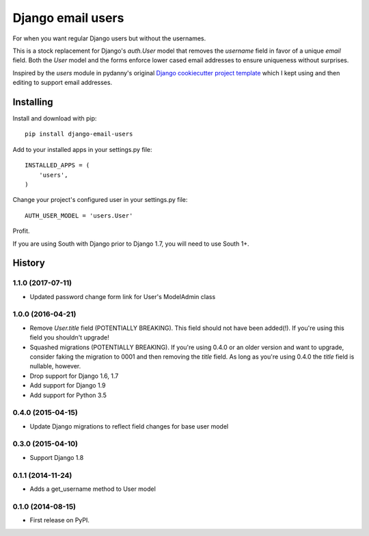 ==================
Django email users
==================

.. image:: https://secure.travis-ci.org/bennylope/django-email-users.svg?branch=master
    :alt: Build Status
    :target: http://travis-ci.org/bennylope/django-email-users

.. image:: https://pypip.in/v/django-email-users/badge.svg
    :alt: Current PyPI release
    :target: https://pypi.python.org/pypi/django-email-users

.. image:: https://pypip.in/d/django-email-users/badge.svg
    :alt: Download count
    :target: https://pypi.python.org/pypi/django-email-users

For when you want regular Django users but without the usernames.

This is a stock replacement for Django's `auth.User` model that removes the
`username` field in favor of a unique `email` field.
Both the `User` model and the forms enforce lower
cased email addresses to ensure uniqueness without
surprises.

Inspired by the `users` module in pydanny's original `Django cookiecutter
project template <https://github.com/pydanny/cookiecutter-django/>`_ which I
kept using and then editing to support email addresses.

Installing
----------

Install and download with pip::

    pip install django-email-users

Add to your installed apps in your settings.py file::

    INSTALLED_APPS = (
        'users',
    )

Change your project's configured user in your settings.py file::

    AUTH_USER_MODEL = 'users.User'

Profit.

If you are using South with Django prior to Django 1.7, you will need to use
South 1+.




History
-------

1.1.0 (2017-07-11)
++++++++++++++++++

* Updated password change form link for User's ModelAdmin class

1.0.0 (2016-04-21)
++++++++++++++++++

* Remove `User.title` field (POTENTIALLY BREAKING). This field should not have
  been added(!). If you're using this field you shouldn't upgrade!
* Squashed migrations (POTENTIALLY BREAKING). If you're using 0.4.0 or an older
  version and want to upgrade, consider faking the migration to 0001 and then
  removing the `title` field. As long as you're using 0.4.0 the `title` field
  is nullable, however.
* Drop support for Django 1.6, 1.7
* Add support for Django 1.9
* Add support for Python 3.5

0.4.0 (2015-04-15)
++++++++++++++++++

* Update Django migrations to reflect field changes for base user model

0.3.0 (2015-04-10)
++++++++++++++++++

* Support Django 1.8

0.1.1 (2014-11-24)
++++++++++++++++++

* Adds a get_username method to User model

0.1.0 (2014-08-15)
++++++++++++++++++

* First release on PyPI.


